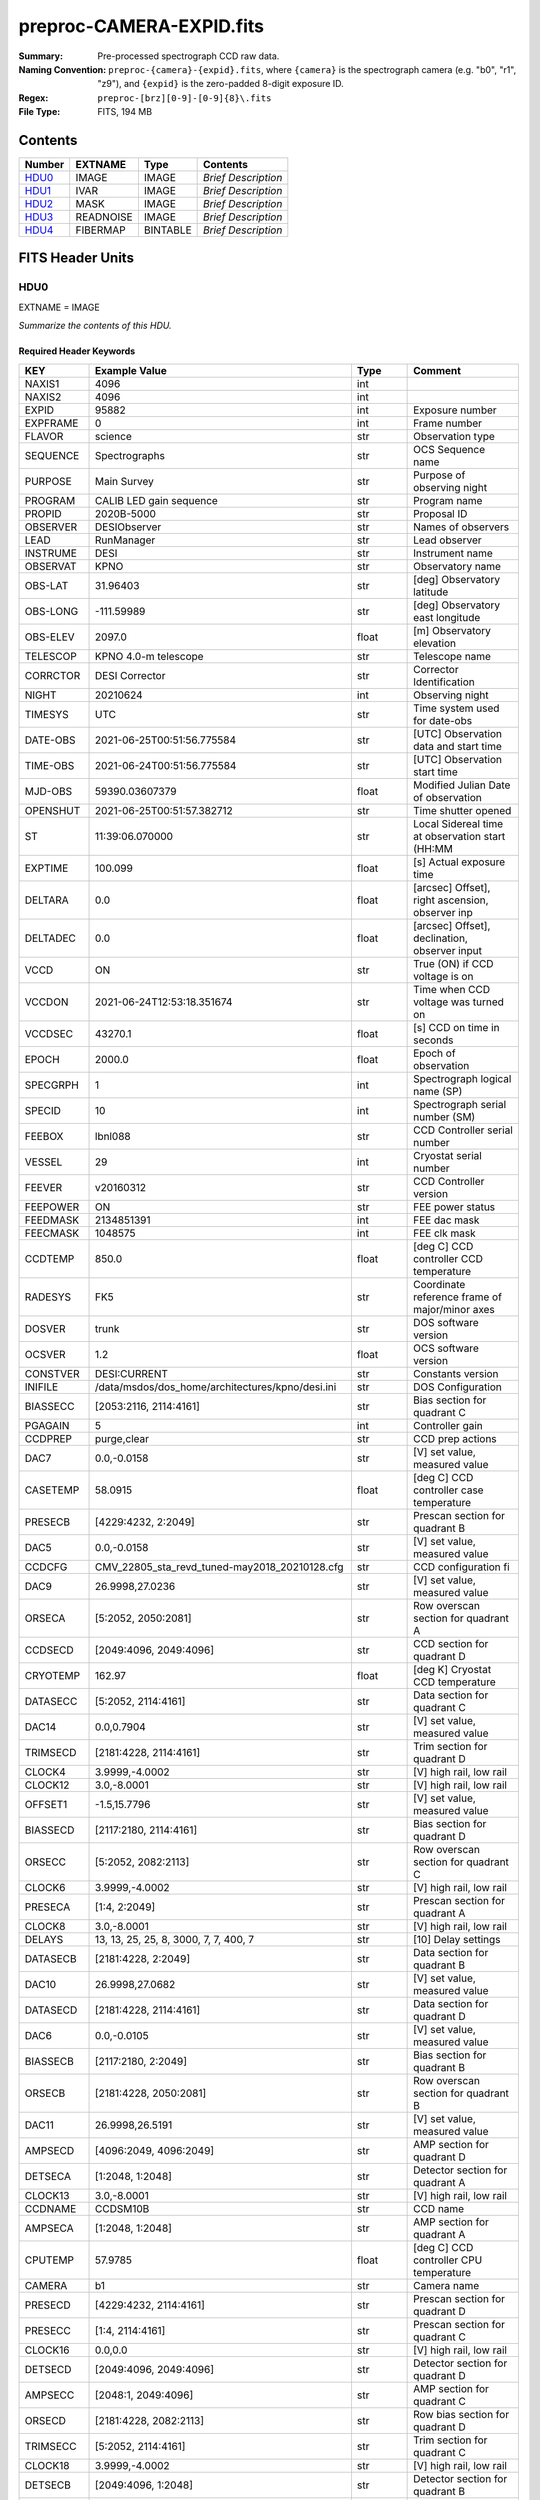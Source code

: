 =========================
preproc-CAMERA-EXPID.fits
=========================

:Summary: Pre-processed spectrograph CCD raw data.
:Naming Convention: ``preproc-{camera}-{expid}.fits``, where
    ``{camera}`` is the spectrograph camera (e.g. "b0", "r1", "z9"),
    and ``{expid}`` is the zero-padded 8-digit exposure ID.
:Regex: ``preproc-[brz][0-9]-[0-9]{8}\.fits``
:File Type: FITS, 194 MB

Contents
========

====== ========= ======== ===================
Number EXTNAME   Type     Contents
====== ========= ======== ===================
HDU0_  IMAGE     IMAGE    *Brief Description*
HDU1_  IVAR      IMAGE    *Brief Description*
HDU2_  MASK      IMAGE    *Brief Description*
HDU3_  READNOISE IMAGE    *Brief Description*
HDU4_  FIBERMAP  BINTABLE *Brief Description*
====== ========= ======== ===================


FITS Header Units
=================

HDU0
----

EXTNAME = IMAGE

*Summarize the contents of this HDU.*

Required Header Keywords
~~~~~~~~~~~~~~~~~~~~~~~~

======== ======================================================= ======= ===============================================
KEY      Example Value                                           Type    Comment
======== ======================================================= ======= ===============================================
NAXIS1   4096                                                    int
NAXIS2   4096                                                    int
EXPID    95882                                                   int     Exposure number
EXPFRAME 0                                                       int     Frame number
FLAVOR   science                                                 str     Observation type
SEQUENCE Spectrographs                                           str     OCS Sequence name
PURPOSE  Main Survey                                             str     Purpose of observing night
PROGRAM  CALIB LED gain sequence                                 str     Program name
PROPID   2020B-5000                                              str     Proposal ID
OBSERVER DESIObserver                                            str     Names of observers
LEAD     RunManager                                              str     Lead observer
INSTRUME DESI                                                    str     Instrument name
OBSERVAT KPNO                                                    str     Observatory name
OBS-LAT  31.96403                                                str     [deg] Observatory latitude
OBS-LONG -111.59989                                              str     [deg] Observatory east longitude
OBS-ELEV 2097.0                                                  float   [m] Observatory elevation
TELESCOP KPNO 4.0-m telescope                                    str     Telescope name
CORRCTOR DESI Corrector                                          str     Corrector Identification
NIGHT    20210624                                                int     Observing night
TIMESYS  UTC                                                     str     Time system used for date-obs
DATE-OBS 2021-06-25T00:51:56.775584                              str     [UTC] Observation data and start time
TIME-OBS 2021-06-24T00:51:56.775584                              str     [UTC] Observation start time
MJD-OBS  59390.03607379                                          float   Modified Julian Date of observation
OPENSHUT 2021-06-25T00:51:57.382712                              str     Time shutter opened
ST       11:39:06.070000                                         str     Local Sidereal time at observation start (HH:MM
EXPTIME  100.099                                                 float   [s] Actual exposure time
DELTARA  0.0                                                     float   [arcsec] Offset], right ascension, observer inp
DELTADEC 0.0                                                     float   [arcsec] Offset], declination, observer input
VCCD     ON                                                      str     True (ON) if CCD voltage is on
VCCDON   2021-06-24T12:53:18.351674                              str     Time when CCD voltage was turned on
VCCDSEC  43270.1                                                 float   [s] CCD on time in seconds
EPOCH    2000.0                                                  float   Epoch of observation
SPECGRPH 1                                                       int     Spectrograph logical name (SP)
SPECID   10                                                      int     Spectrograph serial number (SM)
FEEBOX   lbnl088                                                 str     CCD Controller serial number
VESSEL   29                                                      int     Cryostat serial number
FEEVER   v20160312                                               str     CCD Controller version
FEEPOWER ON                                                      str     FEE power status
FEEDMASK 2134851391                                              int     FEE dac mask
FEECMASK 1048575                                                 int     FEE clk mask
CCDTEMP  850.0                                                   float   [deg C] CCD controller CCD temperature
RADESYS  FK5                                                     str     Coordinate reference frame of major/minor axes
DOSVER   trunk                                                   str     DOS software version
OCSVER   1.2                                                     float   OCS software version
CONSTVER DESI:CURRENT                                            str     Constants version
INIFILE  /data/msdos/dos_home/architectures/kpno/desi.ini        str     DOS Configuration
BIASSECC [2053:2116, 2114:4161]                                  str     Bias section for quadrant C
PGAGAIN  5                                                       int     Controller gain
CCDPREP  purge,clear                                             str     CCD prep actions
DAC7     0.0,-0.0158                                             str     [V] set value, measured value
CASETEMP 58.0915                                                 float   [deg C] CCD controller case temperature
PRESECB  [4229:4232, 2:2049]                                     str     Prescan section for quadrant B
DAC5     0.0,-0.0158                                             str     [V] set value, measured value
CCDCFG   CMV_22805_sta_revd_tuned-may2018_20210128.cfg           str     CCD configuration fi
DAC9     26.9998,27.0236                                         str     [V] set value, measured value
ORSECA   [5:2052, 2050:2081]                                     str     Row overscan section for quadrant A
CCDSECD  [2049:4096, 2049:4096]                                  str     CCD section for quadrant D
CRYOTEMP 162.97                                                  float   [deg K] Cryostat CCD temperature
DATASECC [5:2052, 2114:4161]                                     str     Data section for quadrant C
DAC14    0.0,0.7904                                              str     [V] set value, measured value
TRIMSECD [2181:4228, 2114:4161]                                  str     Trim section for quadrant D
CLOCK4   3.9999,-4.0002                                          str     [V] high rail, low rail
CLOCK12  3.0,-8.0001                                             str     [V] high rail, low rail
OFFSET1  -1.5,15.7796                                            str     [V] set value, measured value
BIASSECD [2117:2180, 2114:4161]                                  str     Bias section for quadrant D
ORSECC   [5:2052, 2082:2113]                                     str     Row overscan section for quadrant C
CLOCK6   3.9999,-4.0002                                          str     [V] high rail, low rail
PRESECA  [1:4, 2:2049]                                           str     Prescan section for quadrant A
CLOCK8   3.0,-8.0001                                             str     [V] high rail, low rail
DELAYS   13, 13, 25, 25, 8, 3000, 7, 7, 400, 7                   str     [10] Delay settings
DATASECB [2181:4228, 2:2049]                                     str     Data section for quadrant B
DAC10    26.9998,27.0682                                         str     [V] set value, measured value
DATASECD [2181:4228, 2114:4161]                                  str     Data section for quadrant D
DAC6     0.0,-0.0105                                             str     [V] set value, measured value
BIASSECB [2117:2180, 2:2049]                                     str     Bias section for quadrant B
ORSECB   [2181:4228, 2050:2081]                                  str     Row overscan section for quadrant B
DAC11    26.9998,26.5191                                         str     [V] set value, measured value
AMPSECD  [4096:2049, 4096:2049]                                  str     AMP section for quadrant D
DETSECA  [1:2048, 1:2048]                                        str     Detector section for quadrant A
CLOCK13  3.0,-8.0001                                             str     [V] high rail, low rail
CCDNAME  CCDSM10B                                                str     CCD name
AMPSECA  [1:2048, 1:2048]                                        str     AMP section for quadrant A
CPUTEMP  57.9785                                                 float   [deg C] CCD controller CPU temperature
CAMERA   b1                                                      str     Camera name
PRESECD  [4229:4232, 2114:4161]                                  str     Prescan section for quadrant D
PRESECC  [1:4, 2114:4161]                                        str     Prescan section for quadrant C
CLOCK16  0.0,0.0                                                 str     [V] high rail, low rail
DETSECD  [2049:4096, 2049:4096]                                  str     Detector section for quadrant D
AMPSECC  [2048:1, 2049:4096]                                     str     AMP section for quadrant C
ORSECD   [2181:4228, 2082:2113]                                  str     Row bias section for quadrant D
TRIMSECC [5:2052, 2114:4161]                                     str     Trim section for quadrant C
CLOCK18  3.9999,-4.0002                                          str     [V] high rail, low rail
DETSECB  [2049:4096, 1:2048]                                     str     Detector section for quadrant B
CLOCK17  3.9999,-4.0002                                          str     [V] high rail, low rail
CLOCK5   3.9999,-4.0002                                          str     [V] high rail, low rail
DAC3     15.9998,15.9444                                         str     [V] set value, measured value
PRRSECB  [2181:4228, 1:1]                                        str     Row prescan section for quadrant B
DAC1     15.9998,15.7796                                         str     [V] set value, measured value
DAC0     15.9998,15.9547                                         str     [V] set value, measured value
PRRSECD  [2181:4228, 4162:4162]                                  str     Row prescan section for quadrant D
DAC8     26.9998,27.0088                                         str     [V] set value, measured value
BLDTIME  0.3551                                                  float   [s] Time to build image
CLOCK14  3.0,-8.0001                                             str     [V] high rail, low rail
OFFSET3  -1.5,15.9341                                            str     [V] set value, measured value
DAC16    0.0,0.2772                                              str     [V] set value, measured value
TRIMSECB [2181:4228, 2:2049]                                     str     Trim section for quadrant B
DAC4     0.0,-0.0105                                             str     [V] set value, measured value
CCDSECC  [1:2048, 2049:4096]                                     str     CCD section for quadrant C
PRRSECC  [5:2052, 4162:4162]                                     str     Row prescan section for quadrant C
CLOCK1   3.9999,-4.0002                                          str     [V] high rail, low rail
PRRSECA  [5:2052, 1:1]                                           str     Row prescan section for quadrant A
DAC17    -0.0,0.061                                              str     [V] set value, measured value
CLOCK7   6.9999,-2.0001                                          str     [V] high rail, low rail
DAC12    0.0,5.0752                                              str     [V] set value, measured value
CDSPARMS 350, 350, 8, 1000                                       str     CDS parameters
CCDSIZE  4162,4232                                               str     CCD size in pixels (rows, columns)
CCDTMING flatdark_sta_timing.txt                                 str     CCD timing file
OFFSET4  -1.2599999904632568,-0.0053                             str     [V] set value, measured value
DIGITIME 49.545                                                  float   [s] Time to digitize image
DETSECC  [1:2048, 2049:4096]                                     str     Detector section for quadrant C
CCDSECB  [2049:4096, 1:2048]                                     str     CCD section for quadrant B
CCDSECA  [1:2048, 1:2048]                                        str     CCD section for quadrant A
OFFSET7  -1.4700000286102295,-0.0263                             str     [V] set value, measured value
CLOCK0   3.9999,-4.0002                                          str     [V] high rail, low rail
DAC15    19.9997,19.812                                          str     [V] set value, measured value
BIASSECA [2053:2116, 2:2049]                                     str     Bias section for quadrant A
CLOCK9   3.0,-8.0001                                             str     [V] high rail, low rail
OFFSET2  -1.5,15.8208                                            str     [V] set value, measured value
TRIMSECA [5:2052, 2:2049]                                        str     Trim section for quadrant A
OFFSET0  -1.5,15.965                                             str     [V] set value, measured value
CRYOPRES 8.794e-08                                               str     [mb] Cryostat pressure (IP)
OFFSET5  -1.309999942779541,-0.021                               str     [V] set value, measured value
DETECTOR sn22822                                                 str     Detector (ccd) identification
SETTINGS detectors_sm_20210128.json                              str     Name of DESI CCD settings file
DATASECA [5:2052, 2:2049]                                        str     Data section for quadrant A
CLOCK15  0.0,0.0                                                 str     [V] high rail, low rail
AMPSECB  [2049:4096, 2048:1]                                     str     AMP section for quadrant B
DAC13    0.0,-5.0232                                             str     [V] set value, measured value
CLOCK10  3.0,-8.0001                                             str     [V] high rail, low rail
OFFSET6  -1.5199999809265137,-0.0158                             str     [V] set value, measured value
DAC2     15.9998,15.8105                                         str     [V] set value, measured value
CLOCK11  0.0,0.0                                                 str     [V] high rail, low rail
CLOCK2   3.9999,-4.0002                                          str     [V] high rail, low rail
CLOCK3   6.9999,-2.0001                                          str     [V] high rail, low rail
REQTIME  100.0                                                   float   [s] Requested exposure time
OBSID    kp4m20210625t005156                                     str     Unique observation identifier
PROCTYPE RAW                                                     str     Data processing level
PRODTYPE image                                                   str     Data product type
CHECKSUM 66jQ66gQ66gQ66gQ                                        str     HDU checksum updated 2021-07-07T16:47:31
DATASUM  1002884070                                              str     data unit checksum updated 2021-07-07T16:47:31
GAINA    1.308                                                   float   e/ADU (gain applied to image)
SATULEVA 35000.0                                                 float   saturation or non lin. level, in ADU, inc. bias
OVERSCNA 1208.720593091835                                       float   ADUs (gain not applied)
OBSRDNA  5.319229645440016                                       float   electrons (gain is applied)
SATUELEA 44198.99346423588                                       float   saturation or non lin. level, in electrons
GAINB    1.286                                                   float   e/ADU (gain applied to image)
SATULEVB 36000.0                                                 float   saturation or non lin. level, in ADU, inc. bias
OVERSCNB 1206.300288531992                                       float   ADUs (gain not applied)
OBSRDNB  3.250851570254362                                       float   electrons (gain is applied)
SATUELEB 44744.69782894786                                       float   saturation or non lin. level, in electrons
GAINC    1.288                                                   float   e/ADU (gain applied to image)
SATULEVC 45000.0                                                 float   saturation or non lin. level, in ADU, inc. bias
OVERSCNC 1192.14201160539                                        float   ADUs (gain not applied)
OBSRDNC  4.31948644183243                                        float   electrons (gain is applied)
SATUELEC 56424.52108905226                                       float   saturation or non lin. level, in electrons
GAIND    1.304                                                   float   e/ADU (gain applied to image)
SATULEVD 36000.0                                                 float   saturation or non lin. level, in ADU, inc. bias
OVERSCND 1180.660787266955                                       float   ADUs (gain not applied)
OBSRDND  3.202120109933047                                       float   electrons (gain is applied)
SATUELED 45404.41833340389                                       float   saturation or non lin. level, in electrons
FIBERMIN 500                                                     int
MODULE   CI                                                      str
FRAMES   None                                                    Unknown
COSMSPLT F                                                       bool
MAXSPLIT 0                                                       int
OBSTYPE  FLAT                                                    str
MANIFEST F                                                       bool
OBJECT                                                           str
NTSSURVY na                                                      str
SEQID    2 requests                                              str
SEQNUM   1                                                       int
SEQTOT   2                                                       int
SEQSTART 2021-06-25T00:51:53.096588                              str
CAMSHUT  open                                                    str
WHITESPT T                                                       bool
ZENITH   F                                                       bool
SEANNEX  F                                                       bool
BEYONDP  F                                                       bool
FIDUCIAL off                                                     str
AIRMASS  1.521257                                                float
FOCUS    868.0,-522.3,-1055.0,-1.7,11.9,0.0                      str
PMREADY  F                                                       bool
DOMEAZ   106.727                                                 float
DOMINPOS F                                                       bool
GUIDOFFR 0.0                                                     float
GUIDOFFD -0.0                                                    float
SUNRA    94.038905                                               float
SUNDEC   23.384181                                               float
MOONDEC  -25.604587                                              float
MOONRA   277.758043                                              float
MOONSEP  163.761                                                 float
MOUNTAZ  286.506498                                              float
MOUNTDEC 31.96357                                                float
MOUNTEL  41.037384                                               float
MOUNTHA  58.477846                                               float
INCTRL   F                                                       bool
INPOS    T                                                       bool
MNTOFFD  -0.0                                                    float
MNTOFFR  -0.0                                                    float
PARALLAC 73.49407                                                float
SKYDEC   31.96357                                                float
SKYRA    116.298974                                              float
TARGTDEC 31.963305                                               float
TARGTRA  89.002025                                               float
TARGTAZ  296.183791                                              float
TARGTEL  19.467294                                               float
TRGTOFFD 0.0                                                     float
TRGTOFFR 0.0                                                     float
ZD       48.962616                                               float
TCSST    11:39:06.437                                            str
TCSMJD   59390.036509                                            float
SEEING   None                                                    Unknown
TRANSPAR None                                                    Unknown
ADCCORR  F                                                       bool
ADC1PHI  8.50000000127693e-05                                    float
ADC2PHI  0.000176                                                float
ADC1HOME F                                                       bool
ADC2HOME F                                                       bool
ADC1NREV 0.0                                                     float
ADC2NREV 0.0                                                     float
ADC1STAT STOPPED                                                 str
ADC2STAT STOPPED                                                 str
HEXPOS   868.0,-522.3,-1055.0,-1.7,11.9,0.0                      str
HEXTRIM  0.0,0.0,0.0,0.0,0.0,0.0                                 str
ROTOFFST 0.0                                                     float
ROTENBLD F                                                       bool
ROTRATE  0.0                                                     float
RESETROT F                                                       bool
GUIDMODE catalog                                                 str
SPCGRPHS SP0,SP1,SP2,SP3,SP4,SP5,SP6,SP7,SP8,SP9                 str
ILLSPECS SP0,SP1,SP2,SP3,SP4,SP5,SP6,SP7,SP8,SP9                 str
CCDSPECS SP0,SP1,SP2,SP3,SP4,SP5,SP6,SP7,SP8,SP9                 str
UPSSTAT  SUCCESS                                                 str
FILENAME /exposures/desi/20210624/00095882/desi-00095882.fits.fz str
EXCLUDED                                                         str
TCSKRA   0.3 0.003 0.00003                                       str
TCSKDEC  0.3 0.003 0.00003                                       str
TCSGRA   0.3                                                     float
TCSGDEC  0.3                                                     float
TCSMFRA  1                                                       int
TCSMFDEC 1                                                       int
TCSPIRA  1.0,0.0,0.0,0.0                                         str
TCSPIDEC 1.0,0.0,0.0,0.0                                         str
======== ======================================================= ======= ===============================================

Data: FITS image [float32, 4096x4096]

HDU1
----

EXTNAME = IVAR

*Summarize the contents of this HDU.*

Required Header Keywords
~~~~~~~~~~~~~~~~~~~~~~~~

======== ================ ==== ==============================================
KEY      Example Value    Type Comment
======== ================ ==== ==============================================
NAXIS1   4096             int
NAXIS2   4096             int
CHECKSUM 9Sia9ShZ9Sha9ShW str  HDU checksum updated 2021-07-07T16:47:35
DATASUM  2730518959       str  data unit checksum updated 2021-07-07T16:47:35
======== ================ ==== ==============================================

Data: FITS image [float32, 4096x4096]

HDU2
----

EXTNAME = MASK

*Summarize the contents of this HDU.*

Required Header Keywords
~~~~~~~~~~~~~~~~~~~~~~~~

======== ================ ==== ==============================================
KEY      Example Value    Type Comment
======== ================ ==== ==============================================
NAXIS1   8                int  width of table in bytes
NAXIS2   4096             int  number of rows in table
CHECKSUM FA7pG74nFA4nF74n str  HDU checksum updated 2021-07-07T16:47:39
DATASUM  3723652597       str  data unit checksum updated 2021-07-07T16:47:39
======== ================ ==== ==============================================

Data: FITS image [int16 (compressed), 4096x4096]

HDU3
----

EXTNAME = READNOISE

*Summarize the contents of this HDU.*

Required Header Keywords
~~~~~~~~~~~~~~~~~~~~~~~~

======== ================ ==== ==============================================
KEY      Example Value    Type Comment
======== ================ ==== ==============================================
NAXIS1   4096             int
NAXIS2   4096             int
CHECKSUM lP5BmM59lM5AlM57 str  HDU checksum updated 2021-07-07T16:47:43
DATASUM  2589967241       str  data unit checksum updated 2021-07-07T16:47:43
======== ================ ==== ==============================================

Data: FITS image [float32, 4096x4096]

HDU4
----

EXTNAME = FIBERMAP

*Summarize the contents of this HDU.*

Required Header Keywords
~~~~~~~~~~~~~~~~~~~~~~~~

======== ======================================================= ======= ==============================================
KEY      Example Value                                           Type    Comment
======== ======================================================= ======= ==============================================
NAXIS1   373                                                     int     length of dimension 1
NAXIS2   500                                                     int     length of dimension 2
EXPID    95882                                                   int
EXPFRAME 0                                                       int
FLAVOR   science                                                 str
SEQUENCE Spectrographs                                           str
PURPOSE  Main Survey                                             str
PROGRAM  CALIB LED gain sequence                                 str
PROPID   2020B-5000                                              str
OBSERVER DESIObserver                                            str
LEAD     RunManager                                              str
INSTRUME DESI                                                    str
OBSERVAT KPNO                                                    str
OBS-LAT  31.96403                                                str
OBS-LONG -111.59989                                              str
OBS-ELEV 2097.0                                                  float
TELESCOP KPNO 4.0-m telescope                                    str
CORRCTOR DESI Corrector                                          str
NIGHT    20210624                                                int
TIMESYS  UTC                                                     str
DATE-OBS 2021-06-25T00:51:56.775584                              str
TIME-OBS 2021-06-24T00:51:56.775584                              str
MJD-OBS  59390.03607379                                          float
OPENSHUT 2021-06-25T00:51:57.382712                              str
ST       11:39:06.070000                                         str
EXPTIME  100.099                                                 float
DELTARA  0.0                                                     float
DELTADEC 0.0                                                     float
VCCD     ON                                                      str
VCCDON   2021-06-24T12:53:18.351674                              str
VCCDSEC  43270.1                                                 float
EPOCH    2000.0                                                  float
SPECGRPH 1                                                       int
SPECID   10                                                      int
FEEBOX   lbnl088                                                 str
VESSEL   29                                                      int
FEEVER   v20160312                                               str
FEEPOWER ON                                                      str
FEEDMASK 2134851391                                              int
FEECMASK 1048575                                                 int
CCDTEMP  850.0                                                   float
RADESYS  FK5                                                     str
DOSVER   trunk                                                   str
OCSVER   1.2                                                     float
CONSTVER DESI:CURRENT                                            str
INIFILE  /data/msdos/dos_home/architectures/kpno/desi.ini        str
BIASSECC [2053:2116, 2114:4161]                                  str
PGAGAIN  5                                                       int
CCDPREP  purge,clear                                             str
DAC7     0.0,-0.0158                                             str
CASETEMP 58.0915                                                 float
PRESECB  [4229:4232, 2:2049]                                     str
DAC5     0.0,-0.0158                                             str
CCDCFG   CMV_22805_sta_revd_tuned-may2018_20210128.cfg           str
DAC9     26.9998,27.0236                                         str
ORSECA   [5:2052, 2050:2081]                                     str
CCDSECD  [2049:4096, 2049:4096]                                  str
CRYOTEMP 162.97                                                  float
DATASECC [5:2052, 2114:4161]                                     str
DAC14    0.0,0.7904                                              str
TRIMSECD [2181:4228, 2114:4161]                                  str
CLOCK4   3.9999,-4.0002                                          str
CLOCK12  3.0,-8.0001                                             str
OFFSET1  -1.5,15.7796                                            str
BIASSECD [2117:2180, 2114:4161]                                  str
ORSECC   [5:2052, 2082:2113]                                     str
CLOCK6   3.9999,-4.0002                                          str
PRESECA  [1:4, 2:2049]                                           str
CLOCK8   3.0,-8.0001                                             str
DELAYS   13, 13, 25, 25, 8, 3000, 7, 7, 400, 7                   str
DATASECB [2181:4228, 2:2049]                                     str
DAC10    26.9998,27.0682                                         str
DATASECD [2181:4228, 2114:4161]                                  str
DAC6     0.0,-0.0105                                             str
BIASSECB [2117:2180, 2:2049]                                     str
ORSECB   [2181:4228, 2050:2081]                                  str
DAC11    26.9998,26.5191                                         str
AMPSECD  [4096:2049, 4096:2049]                                  str
DETSECA  [1:2048, 1:2048]                                        str
CLOCK13  3.0,-8.0001                                             str
CCDNAME  CCDSM10B                                                str
AMPSECA  [1:2048, 1:2048]                                        str
CPUTEMP  57.9785                                                 float
CAMERA   b1                                                      str
PRESECD  [4229:4232, 2114:4161]                                  str
PRESECC  [1:4, 2114:4161]                                        str
CLOCK16  0.0,0.0                                                 str
DETSECD  [2049:4096, 2049:4096]                                  str
AMPSECC  [2048:1, 2049:4096]                                     str
ORSECD   [2181:4228, 2082:2113]                                  str
TRIMSECC [5:2052, 2114:4161]                                     str
CLOCK18  3.9999,-4.0002                                          str
DETSECB  [2049:4096, 1:2048]                                     str
CLOCK17  3.9999,-4.0002                                          str
CLOCK5   3.9999,-4.0002                                          str
DAC3     15.9998,15.9444                                         str
PRRSECB  [2181:4228, 1:1]                                        str
DAC1     15.9998,15.7796                                         str
DAC0     15.9998,15.9547                                         str
PRRSECD  [2181:4228, 4162:4162]                                  str
DAC8     26.9998,27.0088                                         str
BLDTIME  0.3551                                                  float
CLOCK14  3.0,-8.0001                                             str
OFFSET3  -1.5,15.9341                                            str
DAC16    0.0,0.2772                                              str
TRIMSECB [2181:4228, 2:2049]                                     str
DAC4     0.0,-0.0105                                             str
CCDSECC  [1:2048, 2049:4096]                                     str
PRRSECC  [5:2052, 4162:4162]                                     str
CLOCK1   3.9999,-4.0002                                          str
PRRSECA  [5:2052, 1:1]                                           str
DAC17    -0.0,0.061                                              str
CLOCK7   6.9999,-2.0001                                          str
DAC12    0.0,5.0752                                              str
CDSPARMS 350, 350, 8, 1000                                       str
CCDSIZE  4162,4232                                               str
CCDTMING flatdark_sta_timing.txt                                 str
OFFSET4  -1.2599999904632568,-0.0053                             str
DIGITIME 49.545                                                  float
DETSECC  [1:2048, 2049:4096]                                     str
CCDSECB  [2049:4096, 1:2048]                                     str
CCDSECA  [1:2048, 1:2048]                                        str
OFFSET7  -1.4700000286102295,-0.0263                             str
CLOCK0   3.9999,-4.0002                                          str
DAC15    19.9997,19.812                                          str
BIASSECA [2053:2116, 2:2049]                                     str
CLOCK9   3.0,-8.0001                                             str
OFFSET2  -1.5,15.8208                                            str
TRIMSECA [5:2052, 2:2049]                                        str
OFFSET0  -1.5,15.965                                             str
CRYOPRES 8.794e-08                                               str
OFFSET5  -1.309999942779541,-0.021                               str
DETECTOR sn22822                                                 str
SETTINGS detectors_sm_20210128.json                              str
DATASECA [5:2052, 2:2049]                                        str
CLOCK15  0.0,0.0                                                 str
AMPSECB  [2049:4096, 2048:1]                                     str
DAC13    0.0,-5.0232                                             str
CLOCK10  3.0,-8.0001                                             str
OFFSET6  -1.5199999809265137,-0.0158                             str
DAC2     15.9998,15.8105                                         str
CLOCK11  0.0,0.0                                                 str
CLOCK2   3.9999,-4.0002                                          str
CLOCK3   6.9999,-2.0001                                          str
REQTIME  100.0                                                   float
OBSID    kp4m20210625t005156                                     str
PROCTYPE RAW                                                     str
PRODTYPE image                                                   str
GAINA    1.308                                                   float
SATULEVA 35000.0                                                 float
OVERSCNA 1208.720593091835                                       float
OBSRDNA  5.319229645440016                                       float
SATUELEA 44198.99346423588                                       float
GAINB    1.286                                                   float
SATULEVB 36000.0                                                 float
OVERSCNB 1206.300288531992                                       float
OBSRDNB  3.250851570254362                                       float
SATUELEB 44744.69782894786                                       float
GAINC    1.288                                                   float
SATULEVC 45000.0                                                 float
OVERSCNC 1192.14201160539                                        float
OBSRDNC  4.31948644183243                                        float
SATUELEC 56424.52108905226                                       float
GAIND    1.304                                                   float
SATULEVD 36000.0                                                 float
OVERSCND 1180.660787266955                                       float
OBSRDND  3.202120109933047                                       float
SATUELED 45404.41833340389                                       float
FIBERMIN 500                                                     int
BZERO    32768                                                   int
BSCALE   1                                                       int
MODULE   CI                                                      str
FRAMES   None                                                    Unknown
COSMSPLT F                                                       bool
MAXSPLIT 0                                                       int
OBSTYPE  FLAT                                                    str
MANIFEST F                                                       bool
OBJECT                                                           str
NTSSURVY na                                                      str
SEQID    2 requests                                              str
SEQNUM   1                                                       int
SEQTOT   2                                                       int
SEQSTART 2021-06-25T00:51:53.096588                              str
CAMSHUT  open                                                    str
WHITESPT T                                                       bool
ZENITH   F                                                       bool
SEANNEX  F                                                       bool
BEYONDP  F                                                       bool
FIDUCIAL off                                                     str
AIRMASS  1.521257                                                float
FOCUS    868.0,-522.3,-1055.0,-1.7,11.9,0.0                      str
PMREADY  F                                                       bool
DOMEAZ   106.727                                                 float
DOMINPOS F                                                       bool
GUIDOFFR 0.0                                                     float
GUIDOFFD -0.0                                                    float
SUNRA    94.038905                                               float
SUNDEC   23.384181                                               float
MOONDEC  -25.604587                                              float
MOONRA   277.758043                                              float
MOONSEP  163.761                                                 float
MOUNTAZ  286.506498                                              float
MOUNTDEC 31.96357                                                float
MOUNTEL  41.037384                                               float
MOUNTHA  58.477846                                               float
INCTRL   F                                                       bool
INPOS    T                                                       bool
MNTOFFD  -0.0                                                    float
MNTOFFR  -0.0                                                    float
PARALLAC 73.49407                                                float
SKYDEC   31.96357                                                float
SKYRA    116.298974                                              float
TARGTDEC 31.963305                                               float
TARGTRA  89.002025                                               float
TARGTAZ  296.183791                                              float
TARGTEL  19.467294                                               float
TRGTOFFD 0.0                                                     float
TRGTOFFR 0.0                                                     float
ZD       48.962616                                               float
TCSST    11:39:06.437                                            str
TCSMJD   59390.036509                                            float
SEEING   None                                                    Unknown
TRANSPAR None                                                    Unknown
ADCCORR  F                                                       bool
ADC1PHI  8.50000000127693e-05                                    float
ADC2PHI  0.000176                                                float
ADC1HOME F                                                       bool
ADC2HOME F                                                       bool
ADC1NREV 0.0                                                     float
ADC2NREV 0.0                                                     float
ADC1STAT STOPPED                                                 str
ADC2STAT STOPPED                                                 str
HEXPOS   868.0,-522.3,-1055.0,-1.7,11.9,0.0                      str
HEXTRIM  0.0,0.0,0.0,0.0,0.0,0.0                                 str
ROTOFFST 0.0                                                     float
ROTENBLD F                                                       bool
ROTRATE  0.0                                                     float
RESETROT F                                                       bool
GUIDMODE catalog                                                 str
SPCGRPHS SP0,SP1,SP2,SP3,SP4,SP5,SP6,SP7,SP8,SP9                 str
ILLSPECS SP0,SP1,SP2,SP3,SP4,SP5,SP6,SP7,SP8,SP9                 str
CCDSPECS SP0,SP1,SP2,SP3,SP4,SP5,SP6,SP7,SP8,SP9                 str
UPSSTAT  SUCCESS                                                 str
FILENAME /exposures/desi/20210624/00095882/desi-00095882.fits.fz str
EXCLUDED                                                         str
TCSKRA   0.3 0.003 0.00003                                       str
TCSKDEC  0.3 0.003 0.00003                                       str
TCSGRA   0.3                                                     float
TCSGDEC  0.3                                                     float
TCSMFRA  1                                                       int
TCSMFDEC 1                                                       int
TCSPIRA  1.0,0.0,0.0,0.0                                         str
TCSPIDEC 1.0,0.0,0.0,0.0                                         str
CHECKSUM OCAAO986OCAAO975                                        str     HDU checksum updated 2021-07-07T16:47:44
DATASUM  3603410927                                              str     data unit checksum updated 2021-07-07T16:47:44
======== ======================================================= ======= ==============================================

Required Data Table Columns
~~~~~~~~~~~~~~~~~~~~~~~~~~~

===================== ======= ================== ===========
Name                  Type    Units              Description
===================== ======= ================== ===========
TARGETID              int64
DESI_TARGET           int64
BGS_TARGET            int64
MWS_TARGET            int64
SECONDARY_TARGET      int64
TARGET_RA             float64 deg
TARGET_DEC            float64 deg
TARGET_RA_IVAR        float64 deg-2
TARGET_DEC_IVAR       float64 deg-2
BRICKID               int64
BRICK_OBJID           int64
MORPHTYPE             char[4]
PRIORITY              int32
SUBPRIORITY           float64
REF_ID                int64
PMRA                  float32 10**-3 arcsec yr-1
PMDEC                 float32 10**-3 arcsec yr-1
REF_EPOCH             float32
PMRA_IVAR             float32 10**6 arcsec-2 yr2
PMDEC_IVAR            float32 10**6 arcsec-2 yr2
RELEASE               int16
FLUX_G                float32 nanomaggies
FLUX_R                float32 nanomaggies
FLUX_Z                float32 nanomaggies
FLUX_W1               float32 nanomaggies
FLUX_W2               float32 nanomaggies
FLUX_IVAR_G           float32 1/nanomaggies**2
FLUX_IVAR_R           float32 1/nanomaggies**2
FLUX_IVAR_Z           float32 1/nanomaggies**2
FLUX_IVAR_W1          float32 1/nanomaggies**2
FLUX_IVAR_W2          float32 1/nanomaggies**2
FIBERFLUX_G           float32 nanomaggies
FIBERFLUX_R           float32 nanomaggies
FIBERFLUX_Z           float32 nanomaggies
FIBERFLUX_W1          float32 nanomaggies
FIBERFLUX_W2          float32 nanomaggies
FIBERTOTFLUX_G        float32 nanomaggies
FIBERTOTFLUX_R        float32 nanomaggies
FIBERTOTFLUX_Z        float32 nanomaggies
FIBERTOTFLUX_W1       float32 nanomaggies
FIBERTOTFLUX_W2       float32 nanomaggies
GAIA_PHOT_G_MEAN_MAG  float32 mag
GAIA_PHOT_BP_MEAN_MAG float32 mag
GAIA_PHOT_RP_MEAN_MAG float32 mag
MW_TRANSMISSION_G     float32
MW_TRANSMISSION_R     float32
MW_TRANSMISSION_Z     float32
EBV                   float32
PHOTSYS               char[1]
OBSCONDITIONS         int32
NUMOBS_INIT           int64
PRIORITY_INIT         int64
NUMOBS_MORE           int32
HPXPIXEL              int64
FIBER                 int32
PETAL_LOC             int32
DEVICE_LOC            int32
LOCATION              int32
FIBERSTATUS           int32
OBJTYPE               char[3]
LAMBDA_REF            float32 Angstrom
FIBERASSIGN_X         float32 mm
FIBERASSIGN_Y         float32 mm
FA_TARGET             int64
FA_TYPE               binary
NUMTARGET             int16
FIBER_RA              float64 deg
FIBER_DEC             float64 deg
FIBER_RA_IVAR         float32 deg-2
FIBER_DEC_IVAR        float32 deg-2
PLATEMAKER_X          float32 mm
PLATEMAKER_Y          float32 mm
PLATEMAKER_RA         float32 deg
PLATEMAKER_DEC        float32 deg
NUM_ITER              int32
SPECTROID             int32
EXPTIME               float32 s
===================== ======= ================== ===========


Notes and Examples
==================

*Add notes and examples here.  You can also create links to example files.*
